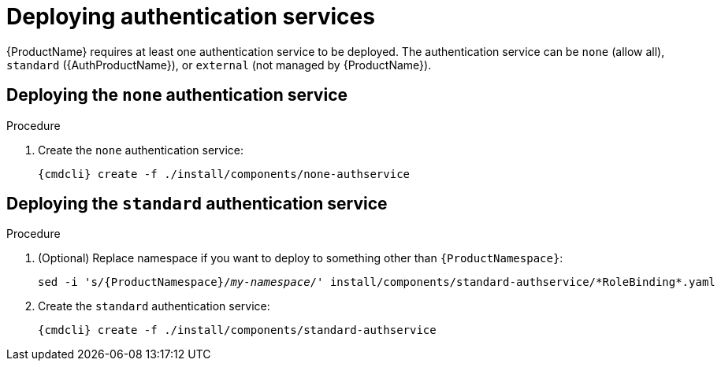 // Module included in the following assemblies:
//
// assembly-installing-manual-steps.adoc

[id='deploying-auth-services-{context}']
= Deploying authentication services

{ProductName} requires at least one authentication service to be deployed. The authentication service
can be `none` (allow all), `standard` ({AuthProductName}), or `external` (not managed by {ProductName}).

== Deploying the `none` authentication service

.Procedure

ifeval::["{cmdcli}" == "kubectl"]
. Create a certificate to use with the `none` authentication service. For testing purposes, you can create a self-signed certificate:
+
[options="nowrap",subs="+quotes,attributes"]
----
mkdir -p none-authservice-cert
openssl req -new -x509 -batch -nodes -days 11000 -subj "/O=io.enmasse/CN=none-authservice._{ProductNamespace}_.svc.cluster.local" -out none-authservice-cert/tls.crt -keyout none-authservice-cert/tls.key
----

. Create a secret with the `none` authentication service certificate:
+
[options="nowrap",subs="attributes"]
----
{cmdcli} create secret tls none-authservice-cert --cert=none-authservice-cert/tls.crt --key=none-authservice-cert/tls.key
----
endif::[]

. Create the `none` authentication service:
+
[options="nowrap",subs="attributes"]
----
{cmdcli} create -f ./install/components/none-authservice
----

== Deploying the `standard` authentication service

.Procedure

. (Optional) Replace namespace if you want to deploy to something other than `{ProductNamespace}`:
+
[options="nowrap",subs="+quotes,attributes"]
----
sed -i 's/{ProductNamespace}/_my-namespace_/' install/components/standard-authservice/\*RoleBinding*.yaml
----


ifeval::["{cmdcli}" == "kubectl"]
. Create a certificate to use with the `standard` authentication service. For testing purposes, you can create a self-signed certificate:
+
[options="nowrap",subs="+quotes,attributes"]
----
mkdir -p standard-authservice-cert
openssl req -new -x509 -batch -nodes -days 11000 -subj "/O=io.enmasse/CN=standard-authservice._{ProductNamespace}_.svc.cluster.local" -out standard-authservice-cert/tls.crt -keyout standard-authservice-cert/tls.key
----

. Create a secret with the `standard` authentication service certificate:
+
[options="nowrap",subs="attributes"]
----
{cmdcli} create secret tls standard-authservice-cert --cert=standard-authservice-cert/tls.crt --key=standard-authservice-cert/tls.key
----
endif::[]

. Create the `standard` authentication service:
+
[options="nowrap",subs="attributes"]
----
{cmdcli} create -f ./install/components/standard-authservice
----
